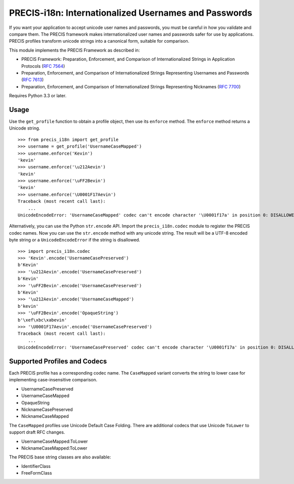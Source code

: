 PRECIS-i18n: Internationalized Usernames and Passwords
======================================================

|MIT licensed| |Build Status| |codecov.io|

If you want your application to accept unicode user names and passwords,
you must be careful in how you validate and compare them. The PRECIS
framework makes internationalized user names and passwords safer for use
by applications. PRECIS profiles transform unicode strings into a
canonical form, suitable for comparison.

This module implements the PRECIS Framework as described in:

-  PRECIS Framework: Preparation, Enforcement, and Comparison of
   Internationalized Strings in Application Protocols (`RFC
   7564 <https://tools.ietf.org/html/rfc7564>`__)
-  Preparation, Enforcement, and Comparison of Internationalized Strings
   Representing Usernames and Passwords (`RFC
   7613 <https://tools.ietf.org/html/rfc7613>`__)
-  Preparation, Enforcement, and Comparison of Internationalized Strings
   Representing Nicknames (`RFC
   7700 <https://tools.ietf.org/html/rfc7700>`__)

Requires Python 3.3 or later.

Usage
-----

Use the ``get_profile`` function to obtain a profile object, then use
its ``enforce`` method. The ``enforce`` method returns a Unicode string.

::


    >>> from precis_i18n import get_profile
    >>> username = get_profile('UsernameCaseMapped')
    >>> username.enforce('Kevin')
    'kevin'
    >>> username.enforce('\u212Aevin')
    'kevin'
    >>> username.enforce('\uFF2Bevin')
    'kevin'
    >>> username.enforce('\U0001F17Aevin')
    Traceback (most recent call last):
        ...
    UnicodeEncodeError: 'UsernameCaseMapped' codec can't encode character '\U0001f17a' in position 0: DISALLOWED/symbols

Alternatively, you can use the Python ``str.encode`` API. Import the
``precis_i18n.codec`` module to register the PRECIS codec names. Now you
can use the ``str.encode`` method with any unicode string. The result
will be a UTF-8 encoded byte string or a ``UnicodeEncodeError`` if the
string is disallowed.

::


    >>> import precis_i18n.codec
    >>> 'Kevin'.encode('UsernameCasePreserved')
    b'Kevin'
    >>> '\u212Aevin'.encode('UsernameCasePreserved')
    b'Kevin'
    >>> '\uFF2Bevin'.encode('UsernameCasePreserved')
    b'Kevin'
    >>> '\u212Aevin'.encode('UsernameCaseMapped')
    b'kevin'
    >>> '\uFF2Bevin'.encode('OpaqueString')
    b'\xef\xbc\xabevin'
    >>> '\U0001F17Aevin'.encode('UsernameCasePreserved')
    Traceback (most recent call last):
        ...
    UnicodeEncodeError: 'UsernameCasePreserved' codec can't encode character '\U0001f17a' in position 0: DISALLOWED/symbols

Supported Profiles and Codecs
-----------------------------

Each PRECIS profile has a corresponding codec name. The ``CaseMapped``
variant converts the string to lower case for implementing
case-insensitive comparison.

-  UsernameCasePreserved
-  UsernameCaseMapped
-  OpaqueString
-  NicknameCasePreserved
-  NicknameCaseMapped

The ``CaseMapped`` profiles use Unicode Default Case Folding. There are
additional codecs that use Unicode ``ToLower`` to support draft RFC
changes.

-  UsernameCaseMapped:ToLower
-  NicknameCaseMapped:ToLower

The PRECIS base string classes are also available:

-  IdentifierClass
-  FreeFormClass

.. |MIT licensed| image:: https://img.shields.io/badge/license-MIT-blue.svg
   :target: https://raw.githubusercontent.com/byllyfish/precis_i18n/master/LICENSE.txt
.. |Build Status| image:: https://travis-ci.org/byllyfish/precis_i18n.svg?branch=master
   :target: https://travis-ci.org/byllyfish/precis_i18n
.. |codecov.io| image:: https://codecov.io/gh/byllyfish/precis_i18n/coverage.svg?branch=master
   :target: https://codecov.io/gh/byllyfish/precis_i18n?branch=master
